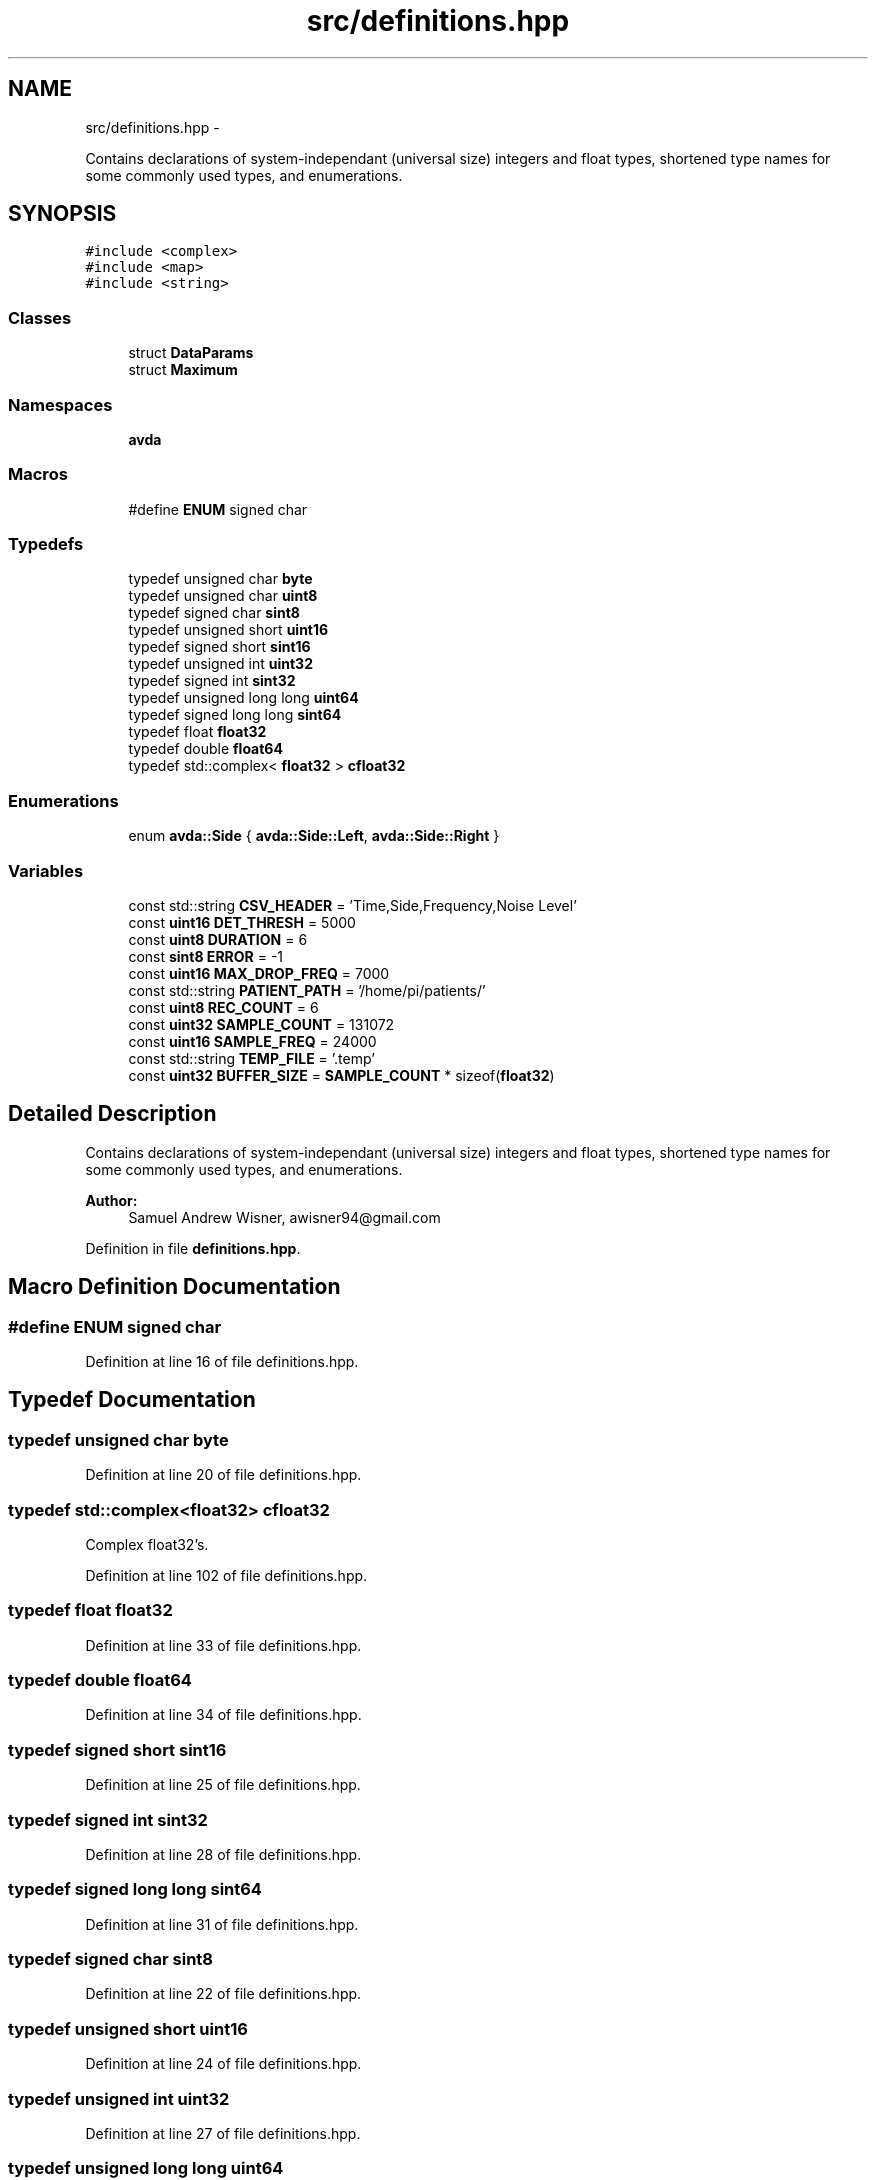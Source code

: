 .TH "src/definitions.hpp" 3 "Wed Apr 20 2016" "The Automatic Vasospasm Detection Application" \" -*- nroff -*-
.ad l
.nh
.SH NAME
src/definitions.hpp \- 
.PP
Contains declarations of system-independant (universal size) integers and float types, shortened type names for some commonly used types, and enumerations\&.  

.SH SYNOPSIS
.br
.PP
\fC#include <complex>\fP
.br
\fC#include <map>\fP
.br
\fC#include <string>\fP
.br

.SS "Classes"

.in +1c
.ti -1c
.RI "struct \fBDataParams\fP"
.br
.ti -1c
.RI "struct \fBMaximum\fP"
.br
.in -1c
.SS "Namespaces"

.in +1c
.ti -1c
.RI " \fBavda\fP"
.br
.in -1c
.SS "Macros"

.in +1c
.ti -1c
.RI "#define \fBENUM\fP   signed char"
.br
.in -1c
.SS "Typedefs"

.in +1c
.ti -1c
.RI "typedef unsigned char \fBbyte\fP"
.br
.ti -1c
.RI "typedef unsigned char \fBuint8\fP"
.br
.ti -1c
.RI "typedef signed char \fBsint8\fP"
.br
.ti -1c
.RI "typedef unsigned short \fBuint16\fP"
.br
.ti -1c
.RI "typedef signed short \fBsint16\fP"
.br
.ti -1c
.RI "typedef unsigned int \fBuint32\fP"
.br
.ti -1c
.RI "typedef signed int \fBsint32\fP"
.br
.ti -1c
.RI "typedef unsigned long long \fBuint64\fP"
.br
.ti -1c
.RI "typedef signed long long \fBsint64\fP"
.br
.ti -1c
.RI "typedef float \fBfloat32\fP"
.br
.ti -1c
.RI "typedef double \fBfloat64\fP"
.br
.ti -1c
.RI "typedef std::complex< \fBfloat32\fP > \fBcfloat32\fP"
.br
.in -1c
.SS "Enumerations"

.in +1c
.ti -1c
.RI "enum \fBavda::Side\fP { \fBavda::Side::Left\fP, \fBavda::Side::Right\fP }"
.br
.in -1c
.SS "Variables"

.in +1c
.ti -1c
.RI "const std::string \fBCSV_HEADER\fP = 'Time,Side,Frequency,Noise Level'"
.br
.ti -1c
.RI "const \fBuint16\fP \fBDET_THRESH\fP = 5000"
.br
.ti -1c
.RI "const \fBuint8\fP \fBDURATION\fP = 6"
.br
.ti -1c
.RI "const \fBsint8\fP \fBERROR\fP = -1"
.br
.ti -1c
.RI "const \fBuint16\fP \fBMAX_DROP_FREQ\fP = 7000"
.br
.ti -1c
.RI "const std::string \fBPATIENT_PATH\fP = '/home/pi/patients/'"
.br
.ti -1c
.RI "const \fBuint8\fP \fBREC_COUNT\fP = 6"
.br
.ti -1c
.RI "const \fBuint32\fP \fBSAMPLE_COUNT\fP = 131072"
.br
.ti -1c
.RI "const \fBuint16\fP \fBSAMPLE_FREQ\fP = 24000"
.br
.ti -1c
.RI "const std::string \fBTEMP_FILE\fP = '\&.temp'"
.br
.ti -1c
.RI "const \fBuint32\fP \fBBUFFER_SIZE\fP = \fBSAMPLE_COUNT\fP * sizeof(\fBfloat32\fP)"
.br
.in -1c
.SH "Detailed Description"
.PP 
Contains declarations of system-independant (universal size) integers and float types, shortened type names for some commonly used types, and enumerations\&. 


.PP
\fBAuthor:\fP
.RS 4
Samuel Andrew Wisner, awisner94@gmail.com 
.RE
.PP

.PP
Definition in file \fBdefinitions\&.hpp\fP\&.
.SH "Macro Definition Documentation"
.PP 
.SS "#define ENUM   signed char"

.PP
Definition at line 16 of file definitions\&.hpp\&.
.SH "Typedef Documentation"
.PP 
.SS "typedef unsigned char \fBbyte\fP"

.PP
Definition at line 20 of file definitions\&.hpp\&.
.SS "typedef std::complex<\fBfloat32\fP> \fBcfloat32\fP"
Complex float32's\&. 
.PP
Definition at line 102 of file definitions\&.hpp\&.
.SS "typedef float \fBfloat32\fP"

.PP
Definition at line 33 of file definitions\&.hpp\&.
.SS "typedef double \fBfloat64\fP"

.PP
Definition at line 34 of file definitions\&.hpp\&.
.SS "typedef signed short \fBsint16\fP"

.PP
Definition at line 25 of file definitions\&.hpp\&.
.SS "typedef signed int \fBsint32\fP"

.PP
Definition at line 28 of file definitions\&.hpp\&.
.SS "typedef signed long long \fBsint64\fP"

.PP
Definition at line 31 of file definitions\&.hpp\&.
.SS "typedef signed char \fBsint8\fP"

.PP
Definition at line 22 of file definitions\&.hpp\&.
.SS "typedef unsigned short \fBuint16\fP"

.PP
Definition at line 24 of file definitions\&.hpp\&.
.SS "typedef unsigned int \fBuint32\fP"

.PP
Definition at line 27 of file definitions\&.hpp\&.
.SS "typedef unsigned long long \fBuint64\fP"

.PP
Definition at line 30 of file definitions\&.hpp\&.
.SS "typedef unsigned char \fBuint8\fP"

.PP
Definition at line 21 of file definitions\&.hpp\&.
.SH "Variable Documentation"
.PP 
.SS "const \fBuint32\fP BUFFER_SIZE = \fBSAMPLE_COUNT\fP * sizeof(\fBfloat32\fP)"
Size of the sample buffer\&. 
.PP
Definition at line 94 of file definitions\&.hpp\&.
.SS "const std::string CSV_HEADER = 'Time,Side,Frequency,Noise Level'"
First line of CSV data file declaring column names\&. 
.PP
Definition at line 42 of file definitions\&.hpp\&.
.SS "const \fBuint16\fP DET_THRESH = 5000"
Threshold for the differential-parameters product to be considered indicative of a vasospasm\&. 
.PP
Definition at line 48 of file definitions\&.hpp\&.
.SS "const \fBuint8\fP DURATION = 6"
Duration of recording in seconds\&. 
.PP
Definition at line 53 of file definitions\&.hpp\&.
.SS "const \fBsint8\fP ERROR = -1"
Error integer returned when the program must exit with an error\&. 
.PP
Definition at line 58 of file definitions\&.hpp\&.
.SS "const \fBuint16\fP MAX_DROP_FREQ = 7000"
\fBMaximum\fP drop-off frequency considered valid\&. 
.PP
Definition at line 63 of file definitions\&.hpp\&.
.SS "const std::string PATIENT_PATH = '/home/pi/patients/'"
Absolute path to the folder containing the patients files 
.PP
Definition at line 68 of file definitions\&.hpp\&.
.SS "const \fBuint8\fP REC_COUNT = 6"
Number of recordings (both left and right) to make\&. 
.PP
Definition at line 73 of file definitions\&.hpp\&.
.SS "const \fBuint32\fP SAMPLE_COUNT = 131072"
Number of samples to use in processing the recordings\&. Must be a power of two\&. SAMPLE_COUNT / SAMPLE_FREQ < DURATION must be true\&. 
.PP
Definition at line 79 of file definitions\&.hpp\&.
.SS "const \fBuint16\fP SAMPLE_FREQ = 24000"
Recording sampling rate in Hz (NOT kHz)\&. 
.PP
Definition at line 84 of file definitions\&.hpp\&.
.SS "const std::string TEMP_FILE = '\&.temp'"
Filename of the temporary recording file\&. 
.PP
Definition at line 89 of file definitions\&.hpp\&.
.SH "Author"
.PP 
Generated automatically by Doxygen for The Automatic Vasospasm Detection Application from the source code\&.
